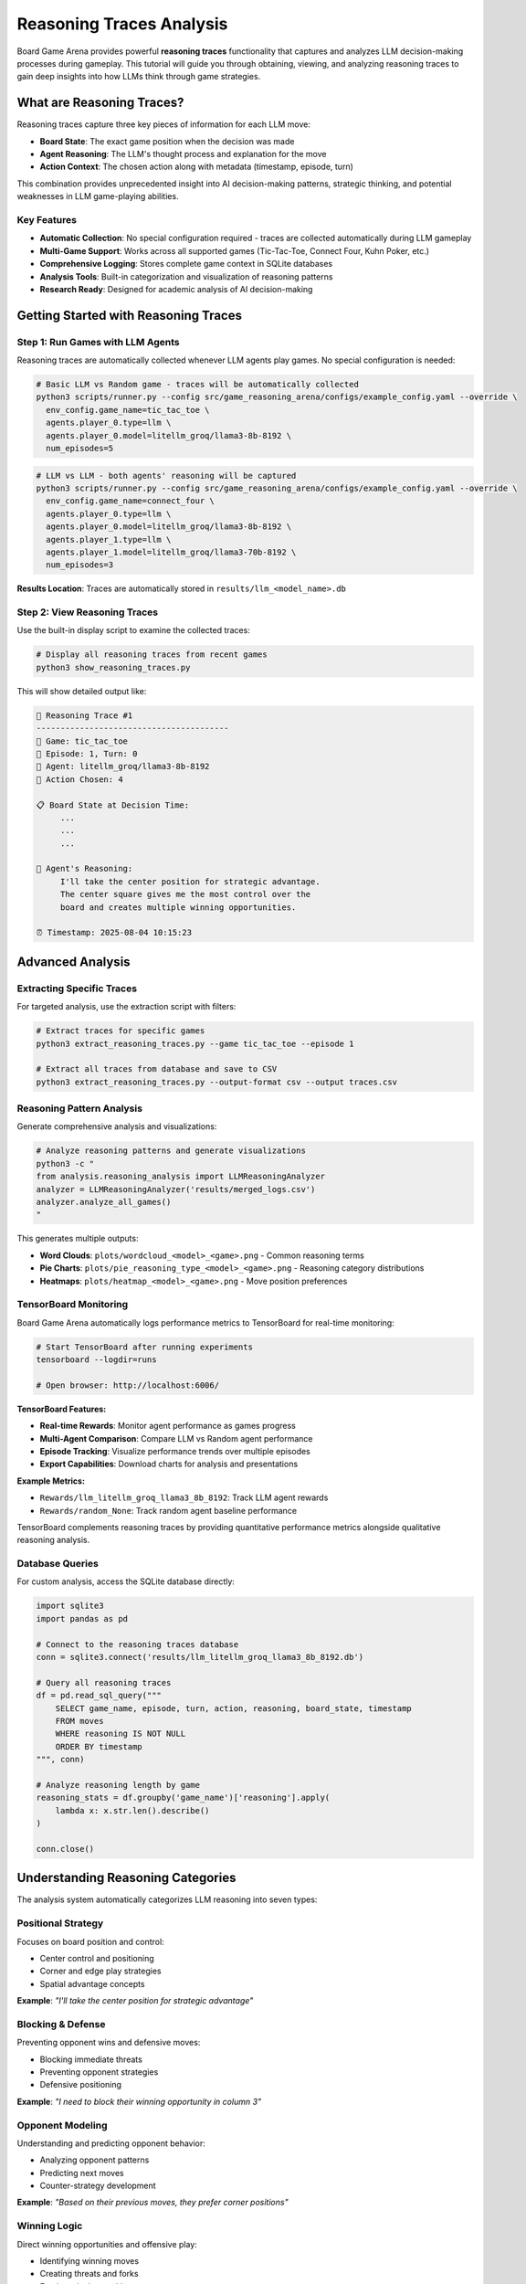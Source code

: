 Reasoning Traces Analysis
=========================

Board Game Arena provides powerful **reasoning traces** functionality that captures and analyzes LLM decision-making processes during gameplay. This tutorial will guide you through obtaining, viewing, and analyzing reasoning traces to gain deep insights into how LLMs think through game strategies.

What are Reasoning Traces?
--------------------------

Reasoning traces capture three key pieces of information for each LLM move:

* **Board State**: The exact game position when the decision was made
* **Agent Reasoning**: The LLM's thought process and explanation for the move
* **Action Context**: The chosen action along with metadata (timestamp, episode, turn)

This combination provides unprecedented insight into AI decision-making patterns, strategic thinking, and potential weaknesses in LLM game-playing abilities.

Key Features
~~~~~~~~~~~~

* **Automatic Collection**: No special configuration required - traces are collected automatically during LLM gameplay
* **Multi-Game Support**: Works across all supported games (Tic-Tac-Toe, Connect Four, Kuhn Poker, etc.)
* **Comprehensive Logging**: Stores complete game context in SQLite databases
* **Analysis Tools**: Built-in categorization and visualization of reasoning patterns
* **Research Ready**: Designed for academic analysis of AI decision-making

Getting Started with Reasoning Traces
-------------------------------------

Step 1: Run Games with LLM Agents
~~~~~~~~~~~~~~~~~~~~~~~~~~~~~~~~~~

Reasoning traces are automatically collected whenever LLM agents play games. No special configuration is needed:

.. code-block:: bash

   # Basic LLM vs Random game - traces will be automatically collected
   python3 scripts/runner.py --config src/game_reasoning_arena/configs/example_config.yaml --override \
     env_config.game_name=tic_tac_toe \
     agents.player_0.type=llm \
     agents.player_0.model=litellm_groq/llama3-8b-8192 \
     num_episodes=5

.. code-block:: bash

   # LLM vs LLM - both agents' reasoning will be captured
   python3 scripts/runner.py --config src/game_reasoning_arena/configs/example_config.yaml --override \
     env_config.game_name=connect_four \
     agents.player_0.type=llm \
     agents.player_0.model=litellm_groq/llama3-8b-8192 \
     agents.player_1.type=llm \
     agents.player_1.model=litellm_groq/llama3-70b-8192 \
     num_episodes=3

**Results Location**: Traces are automatically stored in ``results/llm_<model_name>.db``

Step 2: View Reasoning Traces
~~~~~~~~~~~~~~~~~~~~~~~~~~~~~

Use the built-in display script to examine the collected traces:

.. code-block:: bash

   # Display all reasoning traces from recent games
   python3 show_reasoning_traces.py

This will show detailed output like:

.. code-block:: text

   🧠 Reasoning Trace #1
   ----------------------------------------
   🎯 Game: tic_tac_toe
   📅 Episode: 1, Turn: 0
   🤖 Agent: litellm_groq/llama3-8b-8192
   🎲 Action Chosen: 4

   📋 Board State at Decision Time:
        ...
        ...
        ...

   🧠 Agent's Reasoning:
        I'll take the center position for strategic advantage.
        The center square gives me the most control over the
        board and creates multiple winning opportunities.

   ⏰ Timestamp: 2025-08-04 10:15:23

Advanced Analysis
-----------------

Extracting Specific Traces
~~~~~~~~~~~~~~~~~~~~~~~~~~~

For targeted analysis, use the extraction script with filters:

.. code-block:: bash

   # Extract traces for specific games
   python3 extract_reasoning_traces.py --game tic_tac_toe --episode 1

   # Extract all traces from database and save to CSV
   python3 extract_reasoning_traces.py --output-format csv --output traces.csv

Reasoning Pattern Analysis
~~~~~~~~~~~~~~~~~~~~~~~~~~

Generate comprehensive analysis and visualizations:

.. code-block:: bash

   # Analyze reasoning patterns and generate visualizations
   python3 -c "
   from analysis.reasoning_analysis import LLMReasoningAnalyzer
   analyzer = LLMReasoningAnalyzer('results/merged_logs.csv')
   analyzer.analyze_all_games()
   "

This generates multiple outputs:

* **Word Clouds**: ``plots/wordcloud_<model>_<game>.png`` - Common reasoning terms
* **Pie Charts**: ``plots/pie_reasoning_type_<model>_<game>.png`` - Reasoning category distributions
* **Heatmaps**: ``plots/heatmap_<model>_<game>.png`` - Move position preferences

TensorBoard Monitoring
~~~~~~~~~~~~~~~~~~~~~~

Board Game Arena automatically logs performance metrics to TensorBoard for real-time monitoring:

.. code-block:: bash

   # Start TensorBoard after running experiments
   tensorboard --logdir=runs

   # Open browser: http://localhost:6006/

**TensorBoard Features:**

* **Real-time Rewards**: Monitor agent performance as games progress
* **Multi-Agent Comparison**: Compare LLM vs Random agent performance
* **Episode Tracking**: Visualize performance trends over multiple episodes
* **Export Capabilities**: Download charts for analysis and presentations

**Example Metrics:**

* ``Rewards/llm_litellm_groq_llama3_8b_8192``: Track LLM agent rewards
* ``Rewards/random_None``: Track random agent baseline performance

TensorBoard complements reasoning traces by providing quantitative performance metrics alongside qualitative reasoning analysis.

Database Queries
~~~~~~~~~~~~~~~~~

For custom analysis, access the SQLite database directly:

.. code-block:: python

   import sqlite3
   import pandas as pd

   # Connect to the reasoning traces database
   conn = sqlite3.connect('results/llm_litellm_groq_llama3_8b_8192.db')

   # Query all reasoning traces
   df = pd.read_sql_query("""
       SELECT game_name, episode, turn, action, reasoning, board_state, timestamp
       FROM moves
       WHERE reasoning IS NOT NULL
       ORDER BY timestamp
   """, conn)

   # Analyze reasoning length by game
   reasoning_stats = df.groupby('game_name')['reasoning'].apply(
       lambda x: x.str.len().describe()
   )

   conn.close()

Understanding Reasoning Categories
----------------------------------

The analysis system automatically categorizes LLM reasoning into seven types:

Positional Strategy
~~~~~~~~~~~~~~~~~~~
Focuses on board position and control:

* Center control and positioning
* Corner and edge play strategies
* Spatial advantage concepts

**Example**: *"I'll take the center position for strategic advantage"*

Blocking & Defense
~~~~~~~~~~~~~~~~~~
Preventing opponent wins and defensive moves:

* Blocking immediate threats
* Preventing opponent strategies
* Defensive positioning

**Example**: *"I need to block their winning opportunity in column 3"*

Opponent Modeling
~~~~~~~~~~~~~~~~~
Understanding and predicting opponent behavior:

* Analyzing opponent patterns
* Predicting next moves
* Counter-strategy development

**Example**: *"Based on their previous moves, they prefer corner positions"*

Winning Logic
~~~~~~~~~~~~~
Direct winning opportunities and offensive play:

* Identifying winning moves
* Creating threats and forks
* Forcing winning positions

**Example**: *"This creates a fork - I can win on my next turn"*

Heuristic Reasoning
~~~~~~~~~~~~~~~~~~~
General strategic principles and rules of thumb:

* Best practices application
* General strategy guidelines
* Experience-based decisions

**Example**: *"Opening with corner moves is generally a good strategy"*

Rule-Based Decisions
~~~~~~~~~~~~~~~~~~~~
Following explicit game rules or predetermined strategies:

* Algorithmic approaches
* Systematic decision-making
* Rule application

**Example**: *"According to basic strategy, I should prioritize the center columns"*

Random/Unjustified
~~~~~~~~~~~~~~~~~~~
Unclear, random, or poorly justified reasoning:

* Unclear explanations
* Random choices
* Weak justifications

**Example**: *"I'll just pick this move randomly"*

Research Applications
---------------------

Model Comparison Studies
~~~~~~~~~~~~~~~~~~~~~~~~

Compare reasoning patterns between different LLMs:

.. code-block:: python

   # Compare reasoning quality between models
   import sqlite3
   import pandas as pd

   models = ['llm_groq_llama3_8b', 'llm_groq_llama3_70b', 'llm_openai_gpt4']

   for model in models:
       conn = sqlite3.connect(f'results/{model}.db')
       df = pd.read_sql_query("""
           SELECT reasoning, LENGTH(reasoning) as reasoning_length
           FROM moves WHERE reasoning IS NOT NULL
       """, conn)

       print(f"{model}: Avg reasoning length = {df['reasoning_length'].mean():.1f}")
       conn.close()

Strategy Evolution Analysis
~~~~~~~~~~~~~~~~~~~~~~~~~~~

Track how reasoning changes throughout games:

.. code-block:: python

   # Analyze reasoning evolution within games
   df = pd.read_sql_query("""
       SELECT episode, turn, reasoning, action
       FROM moves
       WHERE game_name = 'tic_tac_toe'
       ORDER BY episode, turn
   """, conn)

   # Group by turn number to see patterns
   turn_patterns = df.groupby('turn')['reasoning'].apply(list)

Debugging LLM Decision-Making
~~~~~~~~~~~~~~~~~~~~~~~~~~~~~

Identify problematic reasoning patterns:

.. code-block:: python

   # Find games where LLM lost despite good reasoning
   losing_games = pd.read_sql_query("""
       SELECT episode, reasoning, action, board_state
       FROM moves
       WHERE game_result = 'loss' AND reasoning IS NOT NULL
   """, conn)

   # Analyze what went wrong
   for idx, game in losing_games.iterrows():
       print(f"Episode {game['episode']}: {game['reasoning'][:100]}...")

Best Practices
--------------

Data Collection
~~~~~~~~~~~~~~~

* **Run Multiple Episodes**: Collect sufficient data for statistical analysis (recommended: 10+ episodes per condition)
* **Use Consistent Models**: Keep model parameters constant for fair comparisons
* **Document Experiments**: Record experimental conditions and model configurations

Analysis Workflow
~~~~~~~~~~~~~~~~~

1. **Collect Data**: Run games with LLM agents
2. **Initial Exploration**: Use ``show_reasoning_traces.py`` to understand the data
3. **Pattern Analysis**: Apply reasoning categorization and generate visualizations
4. **Custom Analysis**: Write specific queries for your research questions
5. **Validation**: Manually verify automatic categorizations for accuracy

Interpretation Guidelines
~~~~~~~~~~~~~~~~~~~~~~~~~

* **Context Matters**: Consider game state when evaluating reasoning quality
* **Length ≠ Quality**: Longer reasoning isn't necessarily better reasoning
* **Model Variations**: Different models may use different reasoning styles
* **Game Complexity**: Reasoning patterns vary significantly between simple and complex games

Troubleshooting
---------------

No Reasoning Traces Found
~~~~~~~~~~~~~~~~~~~~~~~~~

If you see "❌ No reasoning traces found":

1. Ensure you're running games with LLM agents (not just random agents)
2. Check that the database file exists in the ``results/`` directory
3. Verify your model configuration is correct

Database Connection Issues
~~~~~~~~~~~~~~~~~~~~~~~~~~

.. code-block:: python

   # Check available databases
   import os
   db_files = [f for f in os.listdir('results/') if f.endswith('.db')]
   print("Available databases:", db_files)

Memory Issues with Large Datasets
~~~~~~~~~~~~~~~~~~~~~~~~~~~~~~~~~~

For large reasoning trace datasets:

.. code-block:: python

   # Process data in chunks
   import sqlite3
   import pandas as pd

   conn = sqlite3.connect('results/large_dataset.db')

   # Use chunking for large datasets
   for chunk in pd.read_sql_query(
       "SELECT * FROM moves WHERE reasoning IS NOT NULL",
       conn, chunksize=1000
   ):
       # Process each chunk
       process_reasoning_chunk(chunk)

Next Steps
----------

Now that you understand reasoning traces analysis, explore:

* :doc:`analysis` - Advanced analysis techniques and metrics
* :doc:`examples` - More complex experimental setups
* :doc:`api_reference` - Technical details about the logging system
* :doc:`extending` - Adding custom reasoning analysis methods

The reasoning traces feature provides a unique window into LLM decision-making processes, enabling researchers to understand not just what decisions AI systems make, but how they arrive at those decisions.
